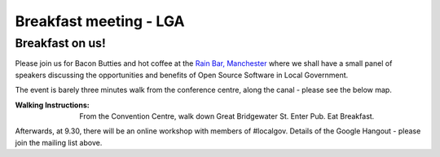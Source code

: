 Breakfast meeting - LGA
=======================


Breakfast on us!
----------------

Please join us for Bacon Butties and hot coffee at the `Rain Bar, Manchester
<http://www.rain-bar.co.uk>`_ where we shall have a small panel of speakers
discussing the opportunities and benefits of Open Source Software in Local
Government.

The event is barely three minutes walk from the conference centre, along the 
canal - please see the below map.


:Walking Instructions: 

  From the Convention Centre, walk down Great Bridgewater
  St.  Enter Pub.  Eat Breakfast.

.. raw:: html


    <iframe width="425" height="350" frameborder="0" scrolling="no" marginheight="0" marginwidth="0" src="https://maps.google.co.uk/maps?f=d&amp;source=s_d&amp;saddr=Great+Bridgewater+St&amp;daddr=Rain+Bar,+Manchester,+Greater+Manchester+M1+5JG,+UK&amp;hl=en&amp;geocode=FU34LwMdd6_d_w%3BFWz1LwMd573d_ymhzZh56bF7SDFgJiRFYz91EA&amp;sll=53.476266,-2.247112&amp;sspn=0.004444,0.004495&amp;t=h&amp;mra=me&amp;mrsp=0&amp;sz=17&amp;ie=UTF8&amp;ll=53.476266,-2.247112&amp;spn=0.004444,0.004495&amp;output=embed"></iframe><br /><small><a href="https://maps.google.co.uk/maps?f=d&amp;source=embed&amp;saddr=Great+Bridgewater+St&amp;daddr=Rain+Bar,+Manchester,+Greater+Manchester+M1+5JG,+UK&amp;hl=en&amp;geocode=FU34LwMdd6_d_w%3BFWz1LwMd573d_ymhzZh56bF7SDFgJiRFYz91EA&amp;sll=53.476266,-2.247112&amp;sspn=0.004444,0.004495&amp;t=h&amp;mra=me&amp;mrsp=0&amp;sz=17&amp;ie=UTF8&amp;ll=53.476266,-2.247112&amp;spn=0.004444,0.004495" style="color:#0000FF;text-align:left">View Larger Map</a></small>


Afterwards, at 9.30, there will be an online workshop with members of #localgov.
Details of the Google Hangout - please join the mailing list above.

